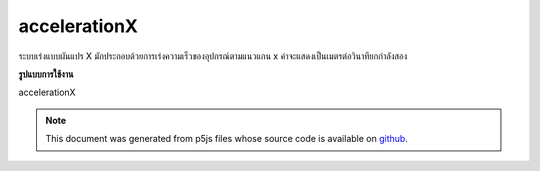 .. raw:: html

	<script src="https://sketch.netpie.io/widget/p5-widget.js"></script>

accelerationX
===============

ระบบเร่งแบบผันแปร X มักประกอบด้วยการเร่งความเร็วของอุปกรณ์ตามแนวแกน x ค่าจะแสดงเป็นเมตรต่อวินาทียกกำลังสอง

.. The system variable accelerationX always contains the acceleration of the
.. device along the x axis. Value is represented as meters per second squared.
**รูปแบบการใช้งาน**

accelerationX

.. note:: This document was generated from p5js files whose source code is available on `github <https://github.com/processing/p5.js>`_.

